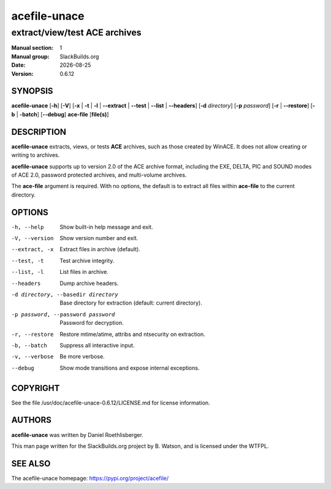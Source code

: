 .. RST source for acefile-unace(1) man page. Convert with:
..   rst2man.py acefile-unace.rst > acefile-unace.1

.. |version| replace:: 0.6.12
.. |date| date::

=============
acefile-unace
=============

------------------------------
extract/view/test ACE archives
------------------------------

:Manual section: 1
:Manual group: SlackBuilds.org
:Date: |date|
:Version: |version|

SYNOPSIS
========

**acefile-unace** [**-h**] [**-V**] [**-x** | **-t** | **-l** |
**--extract** | **--test** | **--list** | **--headers**] [**-d**
*directory*] [**-p** *password*] [**-r** | **--restore**] [**-b** |
**-batch**] [**--debug**] **ace-file** [**file(s)**]

DESCRIPTION
===========

**acefile-unace** extracts, views, or tests **ACE** archives, such
as those created by WinACE. It does not allow creating or writing to
archives.

**acefile-unace** supports up to version 2.0 of the ACE archive
format, including the EXE, DELTA, PIC and SOUND modes of ACE 2.0,
password protected archives, and multi-volume archives.

The **ace-file** argument is required. With no options, the default is to
extract all files within **ace-file** to the current directory.

OPTIONS
=======

-h, --help
  Show built-in help message and exit.

-V, --version
  Show version number and exit.

--extract, -x
  Extract files in archive (default).

--test, -t
  Test archive integrity.

--list, -l
  List files in archive.

--headers
  Dump archive headers.

-d directory, --basedir directory
  Base directory for extraction (default: current directory).

-p password, --password password
  Password for decryption.

-r, --restore
  Restore mtime/atime, attribs and ntsecurity on extraction.

-b, --batch
  Suppress all interactive input.

-v, --verbose
  Be more verbose.

--debug
  Show mode transitions and expose internal exceptions.

COPYRIGHT
=========

See the file /usr/doc/acefile-unace-|version|/LICENSE.md for license information.

AUTHORS
=======

**acefile-unace** was written by Daniel Roethlisberger.

This man page written for the SlackBuilds.org project
by B. Watson, and is licensed under the WTFPL.

SEE ALSO
========

The acefile-unace homepage: https://pypi.org/project/acefile/
